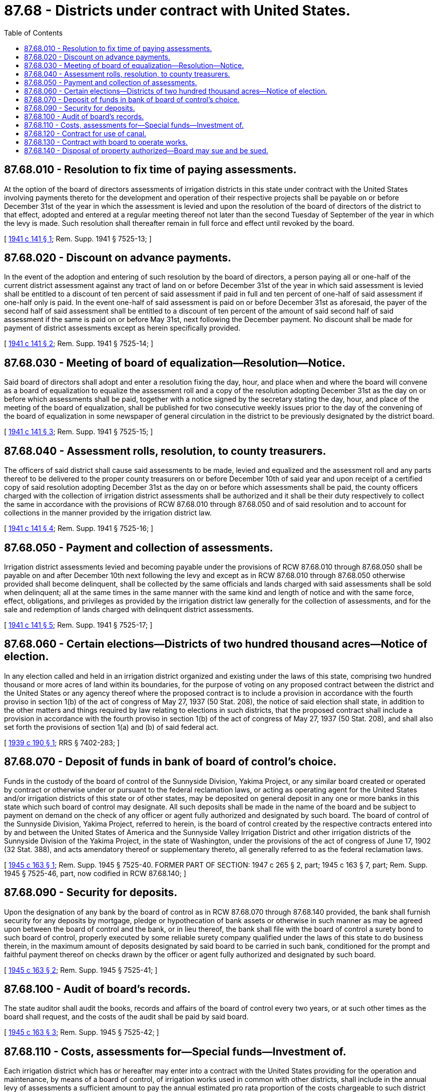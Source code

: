 = 87.68 - Districts under contract with United States.
:toc:

== 87.68.010 - Resolution to fix time of paying assessments.
At the option of the board of directors assessments of irrigation districts in this state under contract with the United States involving payments thereto for the development and operation of their respective projects shall be payable on or before December 31st of the year in which the assessment is levied and upon the resolution of the board of directors of the district to that effect, adopted and entered at a regular meeting thereof not later than the second Tuesday of September of the year in which the levy is made. Such resolution shall thereafter remain in full force and effect until revoked by the board.

[ http://leg.wa.gov/CodeReviser/documents/sessionlaw/1941c141.pdf?cite=1941%20c%20141%20§%201[1941 c 141 § 1]; Rem. Supp. 1941 § 7525-13; ]

== 87.68.020 - Discount on advance payments.
In the event of the adoption and entering of such resolution by the board of directors, a person paying all or one-half of the current district assessment against any tract of land on or before December 31st of the year in which said assessment is levied shall be entitled to a discount of ten percent of said assessment if paid in full and ten percent of one-half of said assessment if one-half only is paid. In the event one-half of said assessment is paid on or before December 31st as aforesaid, the payer of the second half of said assessment shall be entitled to a discount of ten percent of the amount of said second half of said assessment if the same is paid on or before May 31st, next following the December payment. No discount shall be made for payment of district assessments except as herein specifically provided.

[ http://leg.wa.gov/CodeReviser/documents/sessionlaw/1941c141.pdf?cite=1941%20c%20141%20§%202[1941 c 141 § 2]; Rem. Supp. 1941 § 7525-14; ]

== 87.68.030 - Meeting of board of equalization—Resolution—Notice.
Said board of directors shall adopt and enter a resolution fixing the day, hour, and place when and where the board will convene as a board of equalization to equalize the assessment roll and a copy of the resolution adopting December 31st as the day on or before which assessments shall be paid, together with a notice signed by the secretary stating the day, hour, and place of the meeting of the board of equalization, shall be published for two consecutive weekly issues prior to the day of the convening of the board of equalization in some newspaper of general circulation in the district to be previously designated by the district board.

[ http://leg.wa.gov/CodeReviser/documents/sessionlaw/1941c141.pdf?cite=1941%20c%20141%20§%203[1941 c 141 § 3]; Rem. Supp. 1941 § 7525-15; ]

== 87.68.040 - Assessment rolls, resolution, to county treasurers.
The officers of said district shall cause said assessments to be made, levied and equalized and the assessment roll and any parts thereof to be delivered to the proper county treasurers on or before December 10th of said year and upon receipt of a certified copy of said resolution adopting December 31st as the day on or before which assessments shall be paid, the county officers charged with the collection of irrigation district assessments shall be authorized and it shall be their duty respectively to collect the same in accordance with the provisions of RCW 87.68.010 through 87.68.050 and of said resolution and to account for collections in the manner provided by the irrigation district law.

[ http://leg.wa.gov/CodeReviser/documents/sessionlaw/1941c141.pdf?cite=1941%20c%20141%20§%204[1941 c 141 § 4]; Rem. Supp. 1941 § 7525-16; ]

== 87.68.050 - Payment and collection of assessments.
Irrigation district assessments levied and becoming payable under the provisions of RCW 87.68.010 through 87.68.050 shall be payable on and after December 10th next following the levy and except as in RCW 87.68.010 through 87.68.050 otherwise provided shall become delinquent, shall be collected by the same officials and lands charged with said assessments shall be sold when delinquent; all at the same times in the same manner with the same kind and length of notice and with the same force, effect, obligations, and privileges as provided by the irrigation district law generally for the collection of assessments, and for the sale and redemption of lands charged with delinquent district assessments.

[ http://leg.wa.gov/CodeReviser/documents/sessionlaw/1941c141.pdf?cite=1941%20c%20141%20§%205[1941 c 141 § 5]; Rem. Supp. 1941 § 7525-17; ]

== 87.68.060 - Certain elections—Districts of two hundred thousand acres—Notice of election.
In any election called and held in an irrigation district organized and existing under the laws of this state, comprising two hundred thousand or more acres of land within its boundaries, for the purpose of voting on any proposed contract between the district and the United States or any agency thereof where the proposed contract is to include a provision in accordance with the fourth proviso in section 1(b) of the act of congress of May 27, 1937 (50 Stat. 208), the notice of said election shall state, in addition to the other matters and things required by law relating to elections in such districts, that the proposed contract shall include a provision in accordance with the fourth proviso in section 1(b) of the act of congress of May 27, 1937 (50 Stat. 208), and shall also set forth the provisions of section 1(a) and (b) of said federal act.

[ http://leg.wa.gov/CodeReviser/documents/sessionlaw/1939c190.pdf?cite=1939%20c%20190%20§%201[1939 c 190 § 1]; RRS § 7402-283; ]

== 87.68.070 - Deposit of funds in bank of board of control's choice.
Funds in the custody of the board of control of the Sunnyside Division, Yakima Project, or any similar board created or operated by contract or otherwise under or pursuant to the federal reclamation laws, or acting as operating agent for the United States and/or irrigation districts of this state or of other states, may be deposited on general deposit in any one or more banks in this state which such board of control may designate. All such deposits shall be made in the name of the board and be subject to payment on demand on the check of any officer or agent fully authorized and designated by such board. The board of control of the Sunnyside Division, Yakima Project, referred to herein, is the board of control created by the respective contracts entered into by and between the United States of America and the Sunnyside Valley Irrigation District and other irrigation districts of the Sunnyside Division of the Yakima Project, in the state of Washington, under the provisions of the act of congress of June 17, 1902 (32 Stat. 388), and acts amendatory thereof or supplementary thereto, all generally referred to as the federal reclamation laws.

[ http://leg.wa.gov/CodeReviser/documents/sessionlaw/1945c163.pdf?cite=1945%20c%20163%20§%201[1945 c 163 § 1]; Rem. Supp. 1945 § 7525-40. FORMER PART OF SECTION: 1947 c 265 § 2, part; 1945 c 163 § 7, part; Rem. Supp. 1945 § 7525-46, part, now codified in RCW  87.68.140; ]

== 87.68.090 - Security for deposits.
Upon the designation of any bank by the board of control as in RCW 87.68.070 through 87.68.140 provided, the bank shall furnish security for any deposits by mortgage, pledge or hypothecation of bank assets or otherwise in such manner as may be agreed upon between the board of control and the bank, or in lieu thereof, the bank shall file with the board of control a surety bond to such board of control, properly executed by some reliable surety company qualified under the laws of this state to do business therein, in the maximum amount of deposits designated by said board to be carried in such bank, conditioned for the prompt and faithful payment thereof on checks drawn by the officer or agent fully authorized and designated by such board.

[ http://leg.wa.gov/CodeReviser/documents/sessionlaw/1945c163.pdf?cite=1945%20c%20163%20§%202[1945 c 163 § 2]; Rem. Supp. 1945 § 7525-41; ]

== 87.68.100 - Audit of board's records.
The state auditor shall audit the books, records and affairs of the board of control every two years, or at such other times as the board shall request, and the costs of the audit shall be paid by said board.

[ http://leg.wa.gov/CodeReviser/documents/sessionlaw/1945c163.pdf?cite=1945%20c%20163%20§%203[1945 c 163 § 3]; Rem. Supp. 1945 § 7525-42; ]

== 87.68.110 - Costs, assessments for—Special funds—Investment of.
Each irrigation district which has or hereafter may enter into a contract with the United States providing for the operation and maintenance, by means of a board of control, of irrigation works used in common with other districts, shall include in the annual levy of assessments a sufficient amount to pay the annual estimated pro rata proportion of the costs chargeable to such district and also such reserve fund as may be fixed by the contract: PROVIDED, That any district may appropriate moneys from other funds to pay said costs.

When assessments are paid to the county treasurer for the board of control fund, they shall be deposited in a special fund, known as the "Board of Control Fund," and when assessments are paid to the county treasurer for the board of control reserve fund they shall be deposited in a special fund known as the "Board of Control Reserve Fund," and said funds may be disbursed only upon vouchers approved by a majority of the voting power of the members of the board of control, and the county auditor shall issue warrants for the payments of such claims which shall be payable out of the funds on which the same are drawn.

Any moneys in the "Board of Control Reserve Fund," when so requested by the board of control, shall be invested by the treasurer of said county and under the direction of said board of control in U.S. bonds or bonds of the state or any bonds pronounced by the treasurer of the state as valid securities for the deposit of public funds.

[ http://leg.wa.gov/CodeReviser/documents/sessionlaw/1951c158.pdf?cite=1951%20c%20158%20§%201[1951 c 158 § 1]; http://leg.wa.gov/CodeReviser/documents/sessionlaw/1947c265.pdf?cite=1947%20c%20265%20§%201[1947 c 265 § 1]; http://leg.wa.gov/CodeReviser/documents/sessionlaw/1945c163.pdf?cite=1945%20c%20163%20§%204[1945 c 163 § 4]; Rem. Supp. 1947 § 7525-43; ]

== 87.68.120 - Contract for use of canal.
Any irrigation district, city, town, or other water user or users whose lands are irrigated by water carried in works transferred by the United States to a board of control, are hereby authorized to enter into contract with another irrigation district whose lands are irrigated by water carried in the same canal to operate and maintain the main canal and other works known as transferred works, and to pay such district in a lump sum its pro rata proportion of the cost of maintenance and operation of such transferred works: PROVIDED, That the amount said pro rata proportion may be estimated and such estimated amount paid at the beginning of any year, and at the end of the year the board shall after determining the true pro rata amount of such user's cost, require such user to pay the balance, if any, of said true pro rata amount.

[ http://leg.wa.gov/CodeReviser/documents/sessionlaw/1945c163.pdf?cite=1945%20c%20163%20§%205[1945 c 163 § 5]; Rem. Supp. 1945 § 7525-44; ]

== 87.68.130 - Contract with board to operate works.
Any irrigation district, city, town, or other water user or users whose lands are irrigated by water carried in works transferred by the United States to a board of control are hereby authorized to enter into contract with the board of control for the operation and maintenance of the irrigation works within the district by the board of control and to pay such district in a lump sum the cost of maintenance and operation of such works within the district: PROVIDED, That the amount of the cost of operation of the works in the district may be estimated and the estimated amount paid to the board. At the end of each year the board shall, after determining the true amount of such costs of operation, require such district to pay the balance, if any, of such true amount.

[ http://leg.wa.gov/CodeReviser/documents/sessionlaw/1945c163.pdf?cite=1945%20c%20163%20§%206[1945 c 163 § 6]; Rem. Supp. 1945 § 7525-45; ]

== 87.68.140 - Disposal of property authorized—Board may sue and be sued.
Any such board of control shall have authority to be exercised by a majority of the voting power of the board to sell at such price and upon such terms as may be fixed by said board and any real or personal property owned by the board of control and to authorize the execution by the president and secretary of said board of a good and sufficient conveyance therefor, and said board may sue or be sued in any of the courts of this state without joining the person, corporation or district for whose benefit the suit may be prosecuted or defended.

[ http://leg.wa.gov/CodeReviser/documents/sessionlaw/1947c265.pdf?cite=1947%20c%20265%20§%202[1947 c 265 § 2]; http://leg.wa.gov/CodeReviser/documents/sessionlaw/1945c163.pdf?cite=1945%20c%20163%20§%207[1945 c 163 § 7]; Rem. Supp. 1947 § 7525-46; ]

